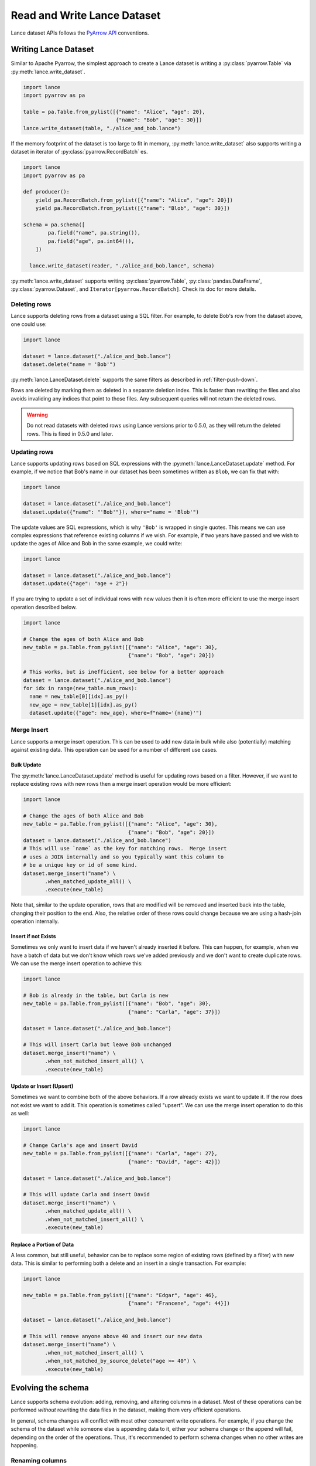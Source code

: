 Read and Write Lance Dataset
============================

Lance dataset APIs follows the `PyArrow API <https://arrow.apache.org/docs/python/parquet.html>`_
conventions.

Writing Lance Dataset
---------------------

Similar to Apache Pyarrow, the simplest approach to create a Lance dataset is
writing a :py:class:`pyarrow.Table` via :py:meth:`lance.write_dataset`.

.. code-block:: python

  import lance
  import pyarrow as pa

  table = pa.Table.from_pylist([{"name": "Alice", "age": 20},
                                {"name": "Bob", "age": 30}])
  lance.write_dataset(table, "./alice_and_bob.lance")

If the memory footprint of the dataset is too large to fit in memory, :py:meth:`lance.write_dataset`
also supports writing a dataset in iterator of :py:class:`pyarrow.RecordBatch` es.

.. code-block:: python

  import lance
  import pyarrow as pa

  def producer():
      yield pa.RecordBatch.from_pylist([{"name": "Alice", "age": 20}])
      yield pa.RecordBatch.from_pylist([{"name": "Blob", "age": 30}])

  schema = pa.schema([
          pa.field("name", pa.string()),
          pa.field("age", pa.int64()),
      ])

    lance.write_dataset(reader, "./alice_and_bob.lance", schema)

:py:meth:`lance.write_dataset` supports writing :py:class:`pyarrow.Table`, :py:class:`pandas.DataFrame`,
:py:class:`pyarrow.Dataset`, and ``Iterator[pyarrow.RecordBatch]``. Check its doc for more details.

Deleting rows
~~~~~~~~~~~~~

Lance supports deleting rows from a dataset using a SQL filter. For example, to
delete Bob's row from the dataset above, one could use:

.. code-block:: python

  import lance

  dataset = lance.dataset("./alice_and_bob.lance")
  dataset.delete("name = 'Bob'")

:py:meth:`lance.LanceDataset.delete` supports the same filters as described in
:ref:`filter-push-down`.

Rows are deleted by marking them as deleted in a separate deletion index. This is
faster than rewriting the files and also avoids invaliding any indices that point
to those files. Any subsequent queries will not return the deleted rows.

.. warning::
  
  Do not read datasets with deleted rows using Lance versions prior to 0.5.0,
  as they will return the deleted rows. This is fixed in 0.5.0 and later.

Updating rows
~~~~~~~~~~~~~

Lance supports updating rows based on SQL expressions with the
:py:meth:`lance.LanceDataset.update` method. For example, if we notice
that Bob's name in our dataset has been sometimes written as ``Blob``, we can fix
that with:

.. code-block:: python

  import lance

  dataset = lance.dataset("./alice_and_bob.lance")
  dataset.update({"name": "'Bob'"}), where="name = 'Blob'")

The update values are SQL expressions, which is why ``'Bob'`` is wrapped in single
quotes. This means we can use complex expressions that reference existing columns if
we wish. For example, if two years have passed and we wish to update the ages
of Alice and Bob in the same example, we could write:

.. code-block:: python

  import lance

  dataset = lance.dataset("./alice_and_bob.lance")
  dataset.update({"age": "age + 2"})

If you are trying to update a set of individual rows with new values then it is often
more efficient to use the merge insert operation described below.

.. code-block:: python

  import lance

  # Change the ages of both Alice and Bob
  new_table = pa.Table.from_pylist([{"name": "Alice", "age": 30},
                                    {"name": "Bob", "age": 20}])

  # This works, but is inefficient, see below for a better approach
  dataset = lance.dataset("./alice_and_bob.lance")
  for idx in range(new_table.num_rows):
    name = new_table[0][idx].as_py()
    new_age = new_table[1][idx].as_py()
    dataset.update({"age": new_age}, where=f"name='{name}'")

Merge Insert
~~~~~~~~~~~~

Lance supports a merge insert operation.  This can be used to add new data in bulk
while also (potentially) matching against existing data.  This operation can be used
for a number of different use cases.

Bulk Update
^^^^^^^^^^^

The :py:meth:`lance.LanceDataset.update` method is useful for updating rows based on
a filter.  However, if we want to replace existing rows with new rows then a merge
insert operation would be more efficient:

.. code-block:: python

  import lance

  # Change the ages of both Alice and Bob
  new_table = pa.Table.from_pylist([{"name": "Alice", "age": 30},
                                    {"name": "Bob", "age": 20}])
  dataset = lance.dataset("./alice_and_bob.lance")
  # This will use `name` as the key for matching rows.  Merge insert
  # uses a JOIN internally and so you typically want this column to
  # be a unique key or id of some kind.
  dataset.merge_insert("name") \
         .when_matched_update_all() \
         .execute(new_table)

Note that, similar to the update operation, rows that are modified will
be removed and inserted back into the table, changing their position to
the end.  Also, the relative order of these rows could change because we
are using a hash-join operation internally.

Insert if not Exists
^^^^^^^^^^^^^^^^^^^^

Sometimes we only want to insert data if we haven't already inserted it
before.  This can happen, for example, when we have a batch of data but
we don't know which rows we've added previously and we don't want to
create duplicate rows.  We can use the merge insert operation to achieve
this:

.. code-block:: python

  import lance

  # Bob is already in the table, but Carla is new
  new_table = pa.Table.from_pylist([{"name": "Bob", "age": 30},
                                    {"name": "Carla", "age": 37}])

  dataset = lance.dataset("./alice_and_bob.lance")

  # This will insert Carla but leave Bob unchanged
  dataset.merge_insert("name") \
         .when_not_matched_insert_all() \
         .execute(new_table)

Update or Insert (Upsert)
^^^^^^^^^^^^^^^^^^^^^^^^^

Sometimes we want to combine both of the above behaviors.  If a row
already exists we want to update it.  If the row does not exist we want
to add it.  This operation is sometimes called "upsert".  We can use
the merge insert operation to do this as well:

.. code-block:: python

  import lance

  # Change Carla's age and insert David
  new_table = pa.Table.from_pylist([{"name": "Carla", "age": 27},
                                    {"name": "David", "age": 42}])

  dataset = lance.dataset("./alice_and_bob.lance")

  # This will update Carla and insert David
  dataset.merge_insert("name") \
         .when_matched_update_all() \
         .when_not_matched_insert_all() \
         .execute(new_table)

Replace a Portion of Data
^^^^^^^^^^^^^^^^^^^^^^^^^

A less common, but still useful, behavior can be to replace some region
of existing rows (defined by a filter) with new data.  This is similar
to performing both a delete and an insert in a single transaction.  For
example:

.. code-block:: python

  import lance

  new_table = pa.Table.from_pylist([{"name": "Edgar", "age": 46},
                                    {"name": "Francene", "age": 44}])

  dataset = lance.dataset("./alice_and_bob.lance")

  # This will remove anyone above 40 and insert our new data
  dataset.merge_insert("name") \
         .when_not_matched_insert_all() \
         .when_not_matched_by_source_delete("age >= 40") \
         .execute(new_table)


Evolving the schema
-------------------

Lance supports schema evolution: adding, removing, and altering columns in a
dataset. Most of these operations can be performed *without* rewriting the
data files in the dataset, making them very efficient operations.

In general, schema changes will conflict with most other concurrent write 
operations. For example, if you change the schema of the dataset while someone
else is appending data to it, either your schema change or the append will fail,
depending on the order of the operations. Thus, it's recommended to perform
schema changes when no other writes are happening.

Renaming columns
~~~~~~~~~~~~~~~~

Columns can be renamed using the :py:meth:`lance.LanceDataset.alter_columns`
method.

.. testcode::

    import lance
    import pyarrow as pa
    table = pa.table({"id": pa.array([1, 2, 3])})
    dataset = lance.write_dataset(table, "ids")
    dataset.alter_columns({"path": "id", "name": "new_id"})
    dataset.to_table().to_pandas()

.. testoutput::

       new_id
    0       1
    1       2
    2       3

This works for nested columns as well. To address a nested column, use a dot
(``.``) to separate the levels of nesting. For example:

.. testcode::

    data = [
      {"meta": {"id": 1, "name": "Alice"}},
      {"meta": {"id": 2, "name": "Bob"}},
    ]
    dataset = lance.write_dataset(data, "nested_rename")
    dataset.alter_columns({"path": "meta.id", "name": "new_id"})

.. testoutput::

        meta
      0  {"new_id": 1, "name": "Alice"}
      1  {"new_id": 2, "name": "Bob"}


Casting column data types
~~~~~~~~~~~~~~~~~~~~~~~~~

In addition to changing column names, you can also change the data type of a
column using the :py:meth:`lance.LanceDataset.alter_columns` method. This
requires rewriting that column to new data files, but does not require rewriting
the other columns.

.. note::

  If the column has an index, the index will be dropped if the column type is
  changed.

This method can be used to change the vector type of a column. For example, we
can change a float32 embedding column into a float16 column to save disk space
at the cost of lower precision:

.. testcode::

    import lance
    import pyarrow as pa
    import numpy as np
    table = pa.table({
       "id": pa.array([1, 2, 3]),
       "embedding": pa.FixedShapeTensorArray.from_numpy_ndarray(
           np.random.rand(3, 128).astype("float32"))
    })
    dataset = lance.write_dataset(table, "embeddings")
    dataset.alter_columns({"path": "embedding",
                           "type": pa.list_(pa.float16(), 128)})
    dataset.schema()

.. testoutput::

    id: int64
    embedding: fixed_size_list<item: float16, 128>


Adding new columns
~~~~~~~~~~~~~~~~~~~

New columns can be added and populated within a single operation using the
:py:meth:`lance.LanceDataset.add_columns` method. There are two ways to specify
how to populate the new columns: first, by providing a SQL expression for each
new column, or second, by providing a function to generate the new column data.

SQL expressions can either be independent expressions or reference existing
columns. SQL literal values can be used to set a single value for all 
existing rows.

.. testcode::

    import lance
    import pyarrow as pa
    table = pa.table({"name": pa.array(["Alice", "Bob", "Carla"])})
    dataset = lance.write_dataset(table, "names")
    dataset.add_columns({
        "hash": "sha256(name)",
        "status": "'active'",
    })
    dataset.to_table().to_pandas()
  
.. testoutput::

        name         hash...   status
    0  Alice  3bc51062973c...  active
    1    Bob  cd9fb1e148cc...  active
    2  Carla  ad8d83ffd82b...  active

You can also provide a Python function to generate the new column data. This can
be used, for example, to compute a new embedding column. This function should
take a PyArrow RecordBatch and return either a PyArrow RecordBatch or a Pandas
DataFrame. The function will be called once for each batch in the dataset.

If the function is expensive to compute and can fail, it is recommended to set
a checkpoint file in the UDF. This checkpoint file saves the state of the UDF
after each invocation, so that if the UDF fails, it can be restarted from the
last checkpoint. Note that this file can get quite large, since it needs to store
unsaved results for up to an entire data file.

.. code-block::

    import lance
    import pyarrow as pa
    import numpy as np

    table = pa.table({"id": pa.array([1, 2, 3])})
    dataset = lance.write_dataset(table, "ids")

    @lance.batch_udf(checkpoint_file="embedding_checkpoint.sqlite")
    def add_random_vector(batch):
        embeddings = np.random.rand(batch.num_rows, 128).astype("float32")
        return pd.DataFrame({"embedding": embeddings})
    dataset.add_columns(add_random_vector)


Adding new columns using merge
~~~~~~~~~~~~~~~~~~~~~~~~~~~~~~~

If you have pre-computed one or more new columns, you can add them to an existing
dataset using the :py:meth:`lance.LanceDataset.merge` method. This allows filling in
additional columns without having to rewrite the whole dataset.


To use the ``merge`` method, provide a new dataset that includes the columns you
want to add, and a column name to use for joining the new data to the existing
dataset.

For example, imagine we have a dataset of embeddings and ids:

.. testcode::

    import lance
    import pyarrow as pa
    import numpy as np
    table = pa.table({
       "id": pa.array([1, 2, 3]),
       "embedding": pa.array([np.array([1, 2, 3]), np.array([4, 5, 6]),
                              np.array([7, 8, 9])])
    })
    dataset = lance.write_dataset(table, "embeddings")

Now if we want to add a column of labels we have generated, we can do so by merging a new table:

.. testcode::

    new_data = pa.table({
       "id": pa.array([1, 2, 3]),
       "label": pa.array(["horse", "rabbit", "cat"])
    })
    dataset.merge(new_data, "id")
    dataset.to_table().to_pandas()

.. testoutput::

       id  embedding   label
    0   1  [1, 2, 3]   horse
    1   2  [4, 5, 6]  rabbit
    2   3  [7, 8, 9]     cat


Dropping columns
~~~~~~~~~~~~~~~~

Finally, you can drop columns from a dataset using the :py:meth:`lance.LanceDataset.drop_columns`
method. This is a metadata-only operation and does not delete the data on disk. This makes
it very quick.

.. testcode::

    import lance
    import pyarrow as pa
    table = pa.table({"id": pa.array([1, 2, 3]),
                      "name": pa.array(["Alice", "Bob", "Carla"])})
    dataset = lance.write_dataset(table, "names")
    dataset.drop_columns(["name"])
    dataset.schema()
  
.. testoutput::

    id: int64

To actually remove the data from disk, the files must be rewritten to remove the
columns and then the old files must be deleted. This can be done using 
:py:meth:`lance.dataset.DatasetOptimizer.compact_files()` followed by
:py:meth:`lance.LanceDataset.cleanup_old_versions()`.


Reading Lance Dataset
---------------------

To open a Lance dataset, use the :py:meth:`lance.dataset` function:

.. code-block:: python

  import lance
  ds = lance.dataset("s3://bucket/path/imagenet.lance")
  # Or local path
  ds = lance.dataset("./imagenet.lance")

.. note::

  Lance supports local file system, AWS ``s3`` and Google Cloud Storage(``gs``) as storage backends
  at the moment. Read more in `Object Store Configuration`_.

The most straightforward approach for reading a Lance dataset is to utilize the :py:meth:`lance.LanceDataset.to_table`
method in order to load the entire dataset into memory.

.. code-block:: python

  table = ds.to_table()

Due to Lance being a high-performance columnar format, it enables efficient reading of subsets of the dataset by utilizing
**Column (projection)** push-down and **filter (predicates)** push-downs.

.. code-block:: python

    table = ds.to_table(
        columns=["image", "label"],
        filter="label = 2 AND text IS NOT NULL",
        limit=1000,
        offset=3000)

Lance understands the cost of reading heavy columns such as ``image``.
Consequently, it employs an optimized query plan to execute the operation efficiently.

Iterative Read
~~~~~~~~~~~~~~

If the dataset is too large to fit in memory, you can read it in batches
using the :py:meth:`lance.LanceDataset.to_batches` method:

.. code-block:: python

  for batch in ds.to_batches(columns=["image"], filter="label = 10"):
      # do something with batch
      compute_on_batch(batch)

Unsurprisingly, :py:meth:`~lance.LanceDataset.to_batches` takes the same parameters
as :py:meth:`~lance.LanceDataset.to_table` function.


.. _filter-push-down:

Filter push-down
~~~~~~~~~~~~~~~~

Lance embraces the utilization of standard SQL expressions as predicates for dataset filtering.
By pushing down the SQL predicates directly to the storage system,
the overall I/O load during a scan is significantly reduced.

Currently, Lance supports a growing list of expressions.

* ``>``, ``>=``, ``<``, ``<=``, ``=``
* ``AND``, ``OR``, ``NOT``
* ``IS NULL``, ``IS NOT NULL``
* ``IS TRUE``, ``IS NOT TRUE``, ``IS FALSE``, ``IS NOT FALSE``
* ``IN``
* ``LIKE``, ``NOT LIKE``
* ``regexp_match(column, pattern)``
* ``CAST``

For example, the following filter string is acceptable:

.. code-block:: SQL

  ((label IN [10, 20]) AND (note.email IS NOT NULL))
      OR NOT note.created

If your column name contains special characters or is a `SQL Keyword <https://docs.rs/sqlparser/latest/sqlparser/keywords/index.html>`_,
you can use backtick (`````) to escape it. For nested fields, each segment of the
path must be wrapped in backticks. 

.. code-block:: SQL

  `CUBE` = 10 AND `column name with space` IS NOT NULL
    AND `nested with space`.`inner with space` < 2

.. warning::

  Field names containing periods (``.``) are not supported.

Literals for dates, timestamps, and decimals can be written by writing the string
value after the type name. For example

.. code-block:: SQL

  date_col = date '2021-01-01'
  and timestamp_col = timestamp '2021-01-01 00:00:00'
  and decimal_col = decimal(8,3) '1.000'

For timestamp columns, the precision can be specified as a number in the type
parameter. Microsecond precision (6) is the default.

.. list-table::
    :widths: 30 40
    :header-rows: 1

    * - SQL
      - Time unit
    * - ``timestamp(0)``
      - Seconds
    * - ``timestamp(3)``
      - Milliseconds
    * - ``timestamp(6)``
      - Microseconds
    * - ``timestamp(9)``
      - Nanoseconds

Lance internally stores data in Arrow format. The mapping from SQL types to Arrow
is:

.. list-table::
    :widths: 30 40
    :header-rows: 1

    * - SQL type
      - Arrow type
    * - ``boolean``
      - ``Boolean``
    * - ``tinyint`` / ``tinyint unsigned``
      - ``Int8`` / ``UInt8``
    * - ``smallint`` / ``smallint unsigned``
      - ``Int16`` / ``UInt16``
    * - ``int`` or ``integer`` / ``int unsigned`` or ``integer unsigned``
      - ``Int32`` / ``UInt32``
    * - ``bigint`` / ``bigint unsigned``
      - ``Int64`` / ``UInt64``
    * - ``float``
      - ``Float32``
    * - ``double``
      - ``Float64``
    * - ``decimal(precision, scale)``
      - ``Decimal128``
    * - ``date``
      - ``Date32``
    * - ``timestamp``
      - ``Timestamp`` (1)
    * - ``string``
      - ``Utf8``
    * - ``binary``
      - ``Binary``

(1) See precision mapping in previous table.


Random read
~~~~~~~~~~~

One district feature of Lance, as columnar format, is that it allows you to read random samples quickly.

.. code-block:: python

    # Access the 2nd, 101th and 501th rows
    data = ds.take([1, 100, 500], columns=["image", "label"])

The ability to achieve fast random access to individual rows plays a crucial role in facilitating various workflows
such as random sampling and shuffling in ML training.
Additionally, it empowers users to construct secondary indices,
enabling swift execution of queries for enhanced performance.


Table Maintenance
-----------------

Some operations over time will cause a Lance dataset to have a poor layout. For
example, many small appends will lead to a large number of small fragments. Or
deleting many rows will lead to slower queries due to the need to filter out
deleted rows.

To address this, Lance provides methods for optimizing dataset layout.

Compact data files
~~~~~~~~~~~~~~~~~~

Data files can be rewritten so there are fewer files. When passing a
``target_rows_per_fragment`` to :py:meth:`lance.dataset.DatasetOptimizer.compact_files`,
Lance will skip any fragments that are already above that row count, and rewrite
others. Fragments will be merged according to their fragment ids, so the inherent
ordering of the data will be preserved.

.. note::

  Compaction creates a new version of the table. It does not delete the old 
  version of the table and the files referenced by it.

.. code-block:: python

    import lance

    dataset = lance.dataset("./alice_and_bob.lance")
    dataset.optimize.compact_files(target_rows_per_fragment=1024 * 1024)

During compaction, Lance can also remove deleted rows. Rewritten fragments will
not have deletion files. This can improve scan performance since the soft deleted
rows don't have to be skipped during the scan.

When files are rewritten, the original row addresses are invalidated. This means the
affected files are no longer part of any ANN index if they were before. Because
of this, it's recommended to rewrite files before re-building indices.

.. TODO: remove this last comment once stable row ids are default.

Object Store Configuration
--------------------------

Lance supports object stores such as AWS S3 (and compatible stores), Azure Blob Store,
and Google Cloud Storage. Which object store to use is determined by the URI scheme of
the dataset path. For example, ``s3://bucket/path`` will use S3, ``az://bucket/path``
will use Azure, and ``gs://bucket/path`` will use GCS.

.. versionadded:: 0.10.7

  Passing options directly to storage options.

These object stores take additional configuration objects. There are two ways to
specify these configurations: by setting environment variables or by passing them
to the ``storage_options`` parameter of :py:meth:`lance.dataset` and
:py:func:`lance.write_dataset`. So for example, to globally set a higher timeout,
you would run in your shell:

.. code-block:: bash

  export TIMEOUT=60s

If you only want to set the timeout for a single dataset, you can pass it as a
storage option:

.. code-block:: python

  import lance
  ds = lance.dataset("s3://path", storage_options={"timeout": "60s"})


General Configuration
~~~~~~~~~~~~~~~~~~~~~

These options apply to all object stores.

.. from https://docs.rs/object_store/latest/object_store/enum.ClientConfigKey.html

.. list-table::
   :widths: 30 70
   :header-rows: 1

   * - Key
     - Description
   * - ``allow_http``
     - Allow non-TLS, i.e. non-HTTPS connections. Default, ``False``.
   * - ``allow_invalid_certificates``
     - Skip certificate validation on https connections. Default, ``False``.
       Warning: This is insecure and should only be used for testing.
   * - ``connect_timeout``
     - Timeout for only the connect phase of a Client. Default, ``5s``.
   * - ``request_timeout``
     - Timeout for the entire request, from connection until the response body
       has finished. Default, ``30s``.
   * - ``user_agent``
     - User agent string to use in requests.
   * - ``proxy_url``
     - URL of a proxy server to use for requests. Default, ``None``.
   * - ``proxy_ca_certificate``
     - PEM-formatted CA certificate for proxy connections
   * - ``proxy_excludes``
     - List of hosts that bypass proxy. This is a comma separated list of domains
       and IP masks. Any subdomain of the provided domain will be bypassed. For 
       example, ``example.com, 192.168.1.0/24`` would bypass ``https://api.example.com``,
       ``https://www.example.com``, and any IP in the range ``192.168.1.0/24``.


S3 Configuration
~~~~~~~~~~~~~~~~

S3 (and S3-compatible stores) have additional configuration options that configure
authorization and S3-specific features (such as server-side encryption).

AWS credentials can be set in the environment variables ``AWS_ACCESS_KEY_ID``,
``AWS_SECRET_ACCESS_KEY``, and ``AWS_SESSION_TOKEN``. Alternatively, they can be
passed as parameters to the ``storage_options`` parameter:

.. code-block:: python

  import lance
  ds = lance.dataset(
      "s3://bucket/path",
      storage_options={
          "access_key_id": "my-access-key",
          "secret_access_key": "my-secret-key",
          "session_token": "my-session-token",
      }
  )

If you are using AWS SSO, you can specify the ``AWS_PROFILE`` environment variable.
It cannot be specified in the ``storage_options`` parameter.

The following keys can be used as both environment variables or keys in the
``storage_options`` parameter:

.. list-table::
   :widths: 30 70
   :header-rows: 1

   * - Key
     - Description
   * - ``aws_region`` / ``region``
     - The AWS region the bucket is in. This can be automatically detected when
       using AWS S3, but must be specified for S3-compatible stores.
   * - ``aws_access_key_id`` / ``access_key_id``
     - The AWS access key ID to use.
   * - ``aws_secret_access_key`` / ``secret_access_key``
     - The AWS secret access key to use.
   * - ``aws_session_token`` / ``session_token``
     - The AWS session token to use.
   * - ``aws_endpoint`` / ``endpoint``
     - The endpoint to use for S3-compatible stores.
   * - ``aws_virtual_hosted_style_request`` / ``virtual_hosted_style_request``
     - Whether to use virtual hosted-style requests, where bucket name is part
       of the endpoint. Meant to be used with ``aws_endpoint``. Default, ``False``.
   * - ``aws_s3_express`` / ``s3_express``
     - Whether to use S3 Express One Zone endpoints. Default, ``False``. See more
       details below.
   * - ``aws_server_side_encryption``
     - The server-side encryption algorithm to use. Must be one of ``"AES256"``,
       ``"aws:kms"``, or ``"aws:kms:dsse"``. Default, ``None``.
   * - ``aws_sse_kms_key_id``
     - The KMS key ID to use for server-side encryption. If set,
       ``aws_server_side_encryption`` must be ``"aws:kms"`` or ``"aws:kms:dsse"``.
   * - ``aws_sse_bucket_key_enabled``
     - Whether to use bucket keys for server-side encryption.


S3-compatible stores
^^^^^^^^^^^^^^^^^^^^

Lance can also connect to S3-compatible stores, such as MinIO. To do so, you must
specify both region and endpoint:

.. code-block:: python

  import lance
  ds = lance.dataset(
      "s3://bucket/path",
      storage_options={
          "region": "us-east-1",
          "endpoint": "http://minio:9000",
      }
  )

This can also be done with the ``AWS_ENDPOINT`` and ``AWS_DEFAULT_REGION`` environment variables.

S3 Express
^^^^^^^^^^

.. versionadded:: 0.9.7

Lance supports `S3 Express One Zone`_ endpoints, but requires additional configuration. Also,
S3 Express endpoints only support connecting from an EC2 instance within the same
region.

.. _S3 Express One Zone: https://aws.amazon.com/s3/storage-classes/express-one-zone/

To configure Lance to use an S3 Express endpoint, you must set the storage option
``s3_express``. The bucket name in your table URI should **include the suffix**.

.. code-block:: python

  import lance
  ds = lance.dataset(
      "s3://my-bucket--use1-az4--x-s3/path/imagenet.lance",
      storage_options={
          "region": "us-east-1",
          "s3_express": "true",
      }
  )


Committing mechanisms for S3
^^^^^^^^^^^^^^^^^^^^^^^^^^^^^^^^^^^^^^

Most supported storage systems (e.g. local file system, Google Cloud Storage,
Azure Blob Store) natively support atomic commits, which prevent concurrent
writers from corrupting the dataset. However, S3 does not support this natively.
To work around this, you may provide a locking mechanism that Lance can use to
lock the table while providing a write. To do so, you should implement a
context manager that acquires and releases a lock and then pass that to the
``commit_lock`` parameter of :py:meth:`lance.write_dataset`.

.. note::

  In order for the locking mechanism to work, all writers must use the same exact
  mechanism. Otherwise, Lance will not be able to detect conflicts.

On entering, the context manager should acquire the lock on the table. The table
version being committed is passed in as an argument, which may be used if the
locking service wishes to keep track of the current version of the table, but
this is not required. If the table is already locked by another transaction,
it should wait until it is unlocked, since the other transaction may fail. Once
unlocked, it should either lock the table or, if the lock keeps track of the
current version of the table, return a :class:`CommitConflictError` if the
requested version has already been committed.

To prevent poisoned locks, it's recommended to set a timeout on the locks. That
way, if a process crashes while holding the lock, the lock will be released
eventually. The timeout should be no less than 30 seconds.

.. code-block:: python

  from contextlib import contextmanager

  @contextmanager
  def commit_lock(version: int);
      # Acquire the lock
      my_lock.acquire()
      try:
        yield
      except:
        failed = True
      finally:
        my_lock.release()
  
  lance.write_dataset(data, "s3://bucket/path/", commit_lock=commit_lock)

When the context manager is exited, it will raise an exception if the commit
failed. This might be because of a network error or if the version has already
been written. Either way, the context manager should release the lock. Use a 
try/finally block to ensure that the lock is released.

Concurrent Writer on S3 using DynamoDB
^^^^^^^^^^^^^^^^^^^^^^^^^^^^^^^^^^^^^^

.. warning::

  This feature is experimental at the moment

Lance has native support for concurrent writers on S3 using DynamoDB instead of locking.
User may pass in a DynamoDB table name alone with the S3 URI to their dataset to enable this feature.

.. code-block:: python

  import lance
  # s3+ddb:// URL scheme let's lance know that you want to
  # use DynamoDB for writing to S3 concurrently
  ds = lance.dataset("s3+ddb://my-bucket/mydataset?ddbTableName=mytable")

The DynamoDB table is expected to have a primary hash key of ``base_uri`` and a range key ``version``.
The key ``base_uri`` should be string type, and the key ``version`` should be number type.

For details on how this feature works, please see :ref:`external-manifest-store`.


Google Cloud Storage Configuration
~~~~~~~~~~~~~~~~~~~~~~~~~~~~~~~~~~

GCS credentials are configured by setting the ``GOOGLE_SERVICE_ACCOUNT`` environment
variable to the path of a JSON file containing the service account credentials.
Alternatively, you can pass the path to the JSON file in the ``storage_options``

.. code-block:: python

  import lance
  ds = lance.dataset(
      "gs://my-bucket/my-dataset",
      storage_options={
          "service_account": "path/to/service-account.json",
      }
  )

.. note::
  
  By default, GCS uses HTTP/1 for communication, as opposed to HTTP/2. This improves
  maximum throughput significantly. However, if you wish to use HTTP/2 for some reason,
  you can set the environment variable ``HTTP1_ONLY`` to ``false``.


The following keys can be used as both environment variables or keys in the
``storage_options`` parameter:

.. source: https://docs.rs/object_store/latest/object_store/gcp/enum.GoogleConfigKey.html

.. list-table::
   :widths: 30 70
   :header-rows: 1

   * - Key
     - Description
   * - ``google_service_account`` / ``service_account``
     - Path to the service account JSON file.
   * - ``google_service_account_key`` / ``service_account_key``
     - The serialized service account key.
   * - ``google_application_credentials`` / ``application_credentials``
     - Path to the application credentials.


Azure Blob Storage Configuration
~~~~~~~~~~~~~~~~~~~~~~~~~~~~~~~~

Azure Blob Storage credentials can be configured by setting the ``AZURE_STORAGE_ACCOUNT_NAME``
and ``AZURE_STORAGE_ACCOUNT_KEY`` environment variables. Alternatively, you can pass
the account name and key in the ``storage_options`` parameter:

.. code-block:: python

  import lance
  ds = lance.dataset(
      "az://my-container/my-dataset",
      storage_options={
          "account_name": "some-account",
          "account_key": "some-key",
      }
  )

These keys can be used as both environment variables or keys in the ``storage_options`` parameter:

.. source: https://docs.rs/object_store/latest/object_store/azure/enum.AzureConfigKey.html

.. list-table::
   :widths: 30 70
   :header-rows: 1

   * - Key
     - Description
   * - ``azure_storage_account_name`` / ``account_name``
     - The name of the azure storage account.
   * - ``azure_storage_account_key`` / ``account_key``
     - The serialized service account key.
   * - ``azure_client_id`` / ``client_id``
     - Service principal client id for authorizing requests.
   * - ``azure_client_secret`` / ``client_secret``
     - Service principal client secret for authorizing requests.
   * -  ``azure_tenant_id`` / ``tenant_id``
     - Tenant id used in oauth flows.
   * - ``azure_storage_sas_key`` / ``azure_storage_sas_token`` / ``sas_key`` / ``sas_token``
     - Shared access signature. The signature is expected to be percent-encoded, much like they are provided in the azure storage explorer or azure portal.
   * - ``azure_storage_token`` / ``bearer_token`` / ``token``
     - Bearer token.
   * - ``azure_storage_use_emulator`` / ``object_store_use_emulator`` / ``use_emulator``
     - Use object store with azurite storage emulator.
   * - ``azure_endpoint`` / ``endpoint``
     - Override the endpoint used to communicate with blob storage.
   * - ``azure_use_fabric_endpoint`` / ``use_fabric_endpoint``
     - Use object store with url scheme account.dfs.fabric.microsoft.com.
   * - ``azure_msi_endpoint`` / ``azure_identity_endpoint`` / ``identity_endpoint`` / ``msi_endpoint``
     - Endpoint to request a imds managed identity token.
   * - ``azure_object_id`` / ``object_id``
     - Object id for use with managed identity authentication.
   * - ``azure_msi_resource_id`` / ``msi_resource_id``
     - Msi resource id for use with managed identity authentication.
   * - ``azure_federated_token_file`` / ``federated_token_file``
     - File containing token for Azure AD workload identity federation.
   * - ``azure_use_azure_cli`` / ``use_azure_cli``
     - Use azure cli for acquiring access token.
   * - ``azure_disable_tagging`` / ``disable_tagging``
     - Disables tagging objects. This can be desirable if not supported by the backing store.
